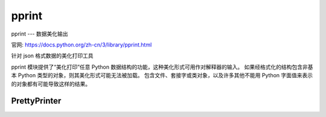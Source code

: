 ===================
pprint
===================


.. post:: 2023-02-20 22:06:49
  :tags: python, python标准库
  :category: 后端
  :author: YanQue
  :location: CD
  :language: zh-cn


pprint --- 数据美化输出

官网: https://docs.python.org/zh-cn/3/library/pprint.html

针对 json 格式数据的美化打印工具

pprint 模块提供了“美化打印”任意 Python 数据结构的功能，这种美化形式可用作对解释器的输入。
如果经格式化的结构包含非基本 Python 类型的对象，则其美化形式可能无法被加载。
包含文件、套接字或类对象，以及许多其他不能用 Python 字面值来表示的对象都有可能导致这样的结果。

PrettyPrinter
===================

.. function:: class pprint.PrettyPrinter(indent=1, width=80, depth=None, stream=None, *, compact=False, sort_dicts=True, underscore_numbers=False)

  构造一个 PrettyPrinter 实例。 这个构造器支持一些关键字形参。

  stream:
    默认使用 sys.stdout, 类文件对象, 后面会调用其 write() 方法.
    如果 stream and sys.stdout 都为空, 则没有输出.
  indent = 1
    指定缩进
  depth:
    打印多少层, 默认无限制
  width =  80
    指定输出中每行所允许的最大字符数。
    如果一个数据结构无法在宽度限制之内被格式化，将显示尽可能多的内容。
  compact:
    影响长序列（列表、元组、集合等等）的格式化方式。

    - 如果 compact 为假值（默认）则序列的每一项将格式化为单独的行。
    - 如果 compact 为真值，则每个输出行格式化时将在 width 的限制之内尽可能地容纳多个条目。
  sort_dicts = True
    字典在格式化时将基于键进行排序，否则它们将按插入顺序显示。
  underscore_numbers = True
    整数在格式化时将使用 _ 字符作为千位分隔符，否则不显示下划线（默认）。

  在 3.4 版更改: 增加了 compact 形参。

  在 3.8 版更改: 增加了 sort_dicts 形参。

  在 3.10 版更改: 添加了 underscore_numbers 形参。

  在 3.11 版更改: No longer attempts to write to sys.stdout if it is None.

.. function:: pprint.pprint(object, stream=None, indent=1, width=80, depth=None, *, compact=False, sort_dicts=True, underscore_numbers=False)

  打印格式化的对象/流描述信息. 若 stream=None, 使用 sys.stdout.

  可以使用 print = pprint.pprint 来替换默认行为.

  实际就是构造 PrettyPrinter_

  例::

    import pprint
    stuff = ['spam', 'eggs', 'lumberjack', 'knights', 'ni']
    stuff.insert(0, stuff)
    pprint.pprint(stuff)

    [<Recursion on list with id=...>,
    'spam',
    'eggs',
    'lumberjack',
    'knights',
    'ni']
